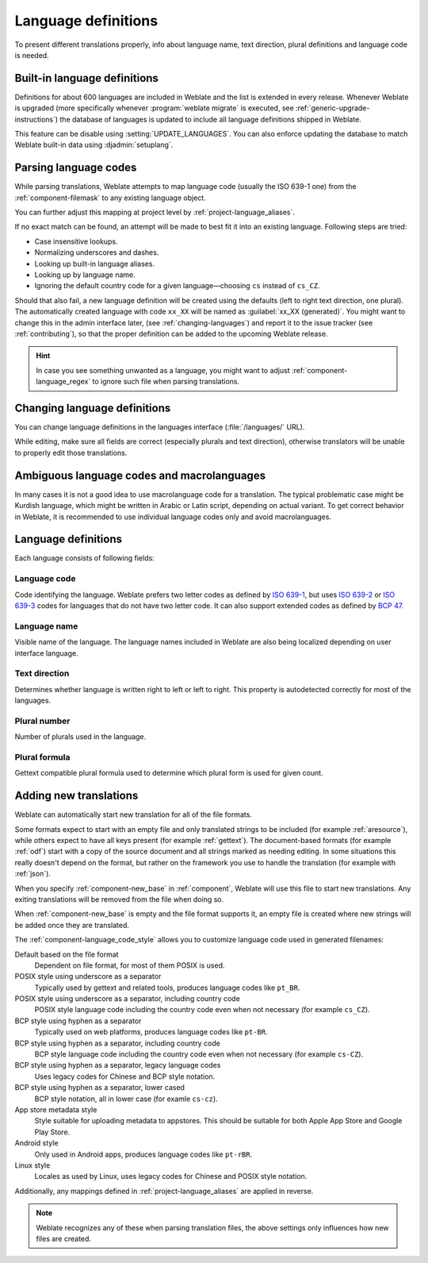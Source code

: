 .. _languages:

Language definitions
====================

To present different translations properly, info about language name,
text direction, plural definitions and language code is needed.

.. _included-languages:

Built-in language definitions
-----------------------------

Definitions for about 600 languages are included in Weblate and the list is
extended in every release. Whenever Weblate is upgraded (more specifically
whenever :program:`weblate migrate` is executed, see
:ref:`generic-upgrade-instructions`) the database of languages is updated to
include all language definitions shipped in Weblate.

This feature can be disable using :setting:`UPDATE_LANGUAGES`. You can also
enforce updating the database to match Weblate built-in data using
:djadmin:`setuplang`.

.. seealso::

   :ref:`extending-languages`,
   `Current language definitions <https://github.com/WeblateOrg/language-data/blob/main/languages.csv>`_

.. _language-parsing-codes:

Parsing language codes
----------------------

While parsing translations, Weblate attempts to map language code (usually the
ISO 639-1 one) from the :ref:`component-filemask` to any existing language
object.

You can further adjust this mapping at project level by :ref:`project-language_aliases`.

If no exact match can be found, an attempt will be made
to best fit it into an existing language. Following steps are tried:

* Case insensitive lookups.
* Normalizing underscores and dashes.
* Looking up built-in language aliases.
* Looking up by language name.
* Ignoring the default country code for a given language—choosing ``cs`` instead of ``cs_CZ``.

Should that also fail, a new language definition will be created using the
defaults (left to right text direction, one plural). The automatically created
language with code ``xx_XX`` will be named as :guilabel:`xx_XX (generated)`.
You might want to change this in the admin interface later, (see
:ref:`changing-languages`) and report it to the issue tracker (see
:ref:`contributing`), so that the proper definition can be added to the
upcoming Weblate release.

.. hint::

   In case you see something unwanted as a language, you might want to adjust
   :ref:`component-language_regex` to ignore such file when parsing
   translations.

.. seealso::

    :ref:`language-code`,
    :ref:`new-translations`


.. _changing-languages:

Changing language definitions
-----------------------------

You can change language definitions in the languages interface
(:file:`/languages/` URL).

While editing, make sure all fields are correct (especially plurals and
text direction), otherwise translators will be unable to properly edit
those translations.

.. _ambiguous-languages:

Ambiguous language codes and macrolanguages
-------------------------------------------

In many cases it is not a good idea to use macrolanguage code for a
translation. The typical problematic case might be Kurdish language, which
might be written in Arabic or Latin script, depending on actual variant. To get
correct behavior in Weblate, it is recommended to use individual language codes
only and avoid macrolanguages.

.. seealso::

   `Macrolanguages definition <https://iso639-3.sil.org/about/scope#Macrolanguages>`_,
   `List of macrolanguages <https://iso639-3.sil.org/code_tables/macrolanguage_mappings/data>`_

Language definitions
--------------------

Each language consists of following fields:

.. _language-code:

Language code
+++++++++++++

Code identifying the language. Weblate prefers two letter codes as defined by
`ISO 639-1 <https://en.wikipedia.org/wiki/ISO_639-1>`_, but uses `ISO 639-2
<https://en.wikipedia.org/wiki/ISO_639-2>`_ or `ISO 639-3
<https://en.wikipedia.org/wiki/ISO_639-3>`_ codes for languages that do not
have two letter code. It can also support extended codes as defined by `BCP 47`_.

.. _BCP 47: https://www.rfc-editor.org/info/bcp47

.. seealso::

   :ref:`language-parsing-codes`,
   :ref:`new-translations`

.. _language-name:

Language name
+++++++++++++

Visible name of the language. The language names included in Weblate are also being localized depending on user interface language.

.. _language-direction:

Text direction
++++++++++++++

Determines whether language is written right to left or left to right. This
property is autodetected correctly for most of the languages.

.. _plural-number:

Plural number
+++++++++++++

Number of plurals used in the language.

.. _plural-formula:

Plural formula
++++++++++++++

Gettext compatible plural formula used to determine which plural form is used for given count.

.. seealso::

   :ref:`plurals`,
   `GNU gettext utilities: Plural forms <https://www.gnu.org/software/gettext/manual/html_node/Plural-forms.html>`_,
   `Language Plural Rules by the Unicode Consortium`_

.. _Language Plural Rules by the Unicode Consortium: https://unicode-org.github.io/cldr-staging/charts/37/supplemental/language_plural_rules.html

.. _new-translations:

Adding new translations
-----------------------

.. versionchanged:: 2.18

    In versions prior to 2.18 the behaviour of adding new translations was file
    format specific.

Weblate can automatically start new translation for all of the file
formats.

Some formats expect to start with an empty file and only translated strings to
be included (for example :ref:`aresource`), while others expect to have all
keys present (for example :ref:`gettext`). The document-based formats (for
example :ref:`odf`) start with a copy of the source document and all strings
marked as needing editing.  In some situations this really doesn't depend on
the format, but rather on the framework you use to handle the translation (for
example with :ref:`json`).

When you specify :ref:`component-new_base` in :ref:`component`, Weblate will
use this file to start new translations. Any exiting translations will be
removed from the file when doing so.

When :ref:`component-new_base` is empty and the file format
supports it, an empty file is created where new strings will be added once they are
translated.

The :ref:`component-language_code_style` allows you to customize language code used
in generated filenames:

Default based on the file format
   Dependent on file format, for most of them POSIX is used.
POSIX style using underscore as a separator
   Typically used by gettext and related tools, produces language codes like
   ``pt_BR``.
POSIX style using underscore as a separator, including country code
   POSIX style language code including the country code even when not necessary
   (for example ``cs_CZ``).
BCP style using hyphen as a separator
   Typically used on web platforms, produces language codes like
   ``pt-BR``.
BCP style using hyphen as a separator, including country code
   BCP style language code including the country code even when not necessary
   (for example ``cs-CZ``).
BCP style using hyphen as a separator, legacy language codes
   Uses legacy codes for Chinese and BCP style notation.
BCP style using hyphen as a separator, lower cased
   BCP style notation, all in lower case (for examle ``cs-cz``).
App store metadata style
   Style suitable for uploading metadata to appstores. This should be suitable
   for both Apple App Store and Google Play Store.
Android style
   Only used in Android apps, produces language codes like
   ``pt-rBR``.
Linux style
   Locales as used by Linux, uses legacy codes for Chinese and POSIX style notation.

Additionally, any mappings defined in :ref:`project-language_aliases` are
applied in reverse.

.. note::

   Weblate recognizes any of these when parsing translation files, the above
   settings only influences how new files are created.

.. seealso::

    :ref:`language-code`,
    :ref:`language-parsing-codes`
